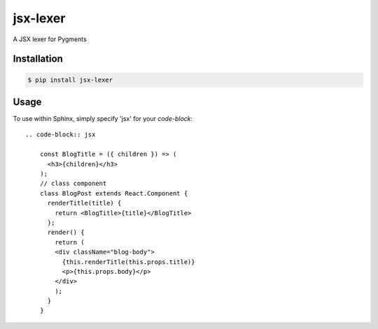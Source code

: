 jsx-lexer
=========

A JSX lexer for Pygments

Installation
------------
.. code-block:: sh

    $ pip install jsx-lexer

Usage
-----

To use within Sphinx, simply specify 'jsx' for your `code-block`::

    .. code-block:: jsx

        const BlogTitle = ({ children }) => (
          <h3>{children}</h3>
        );
        // class component
        class BlogPost extends React.Component {
          renderTitle(title) {
            return <BlogTitle>{title}</BlogTitle>
          };
          render() {
            return (
            <div className="blog-body">
              {this.renderTitle(this.props.title)}
              <p>{this.props.body}</p>
            </div>
            );
          }
        }


